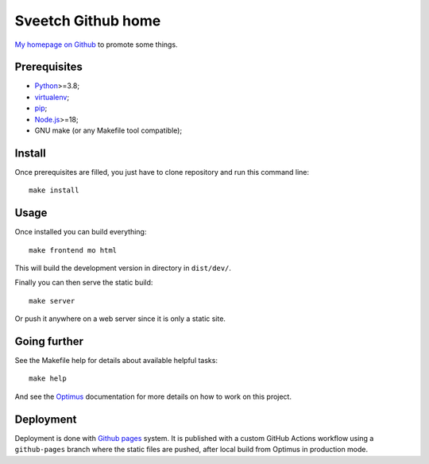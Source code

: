 .. _Optimus: https://optimus.readthedocs.io/
.. _Python: https://www.python.org
.. _virtualenv: https://virtualenv.pypa.io
.. _pip: https://pip.pypa.io
.. _Node.js: https://nodejs.org
.. _Bootstrap frontend toolkit: https://getbootstrap.com/

===================
Sveetch Github home
===================

`My homepage on Github <https://sveetch.github.io>`_ to promote some things.


Prerequisites
*************

* `Python`_>=3.8;
* `virtualenv`_;
* `pip`_;
* `Node.js`_>=18;
* GNU make (or any Makefile tool compatible);


Install
*******

Once prerequisites are filled, you just have to clone repository and run this
command line: ::

    make install


Usage
*****

Once installed you can build everything: ::

    make frontend mo html

This will build the development version in directory in ``dist/dev/``.

Finally you can then serve the static build: ::

    make server

Or push it anywhere on a web server since it is only a static site.

Going further
*************

See the Makefile help for details about available helpful tasks: ::

    make help

And see the `Optimus`_ documentation for more details on how to work on this project.

Deployment
**********

Deployment is done with `Github pages <https://docs.github.com/en/pages>`_ system. It
is published with a custom GitHub Actions workflow using a ``github-pages`` branch
where the static files are pushed, after local build from Optimus in production mode.
